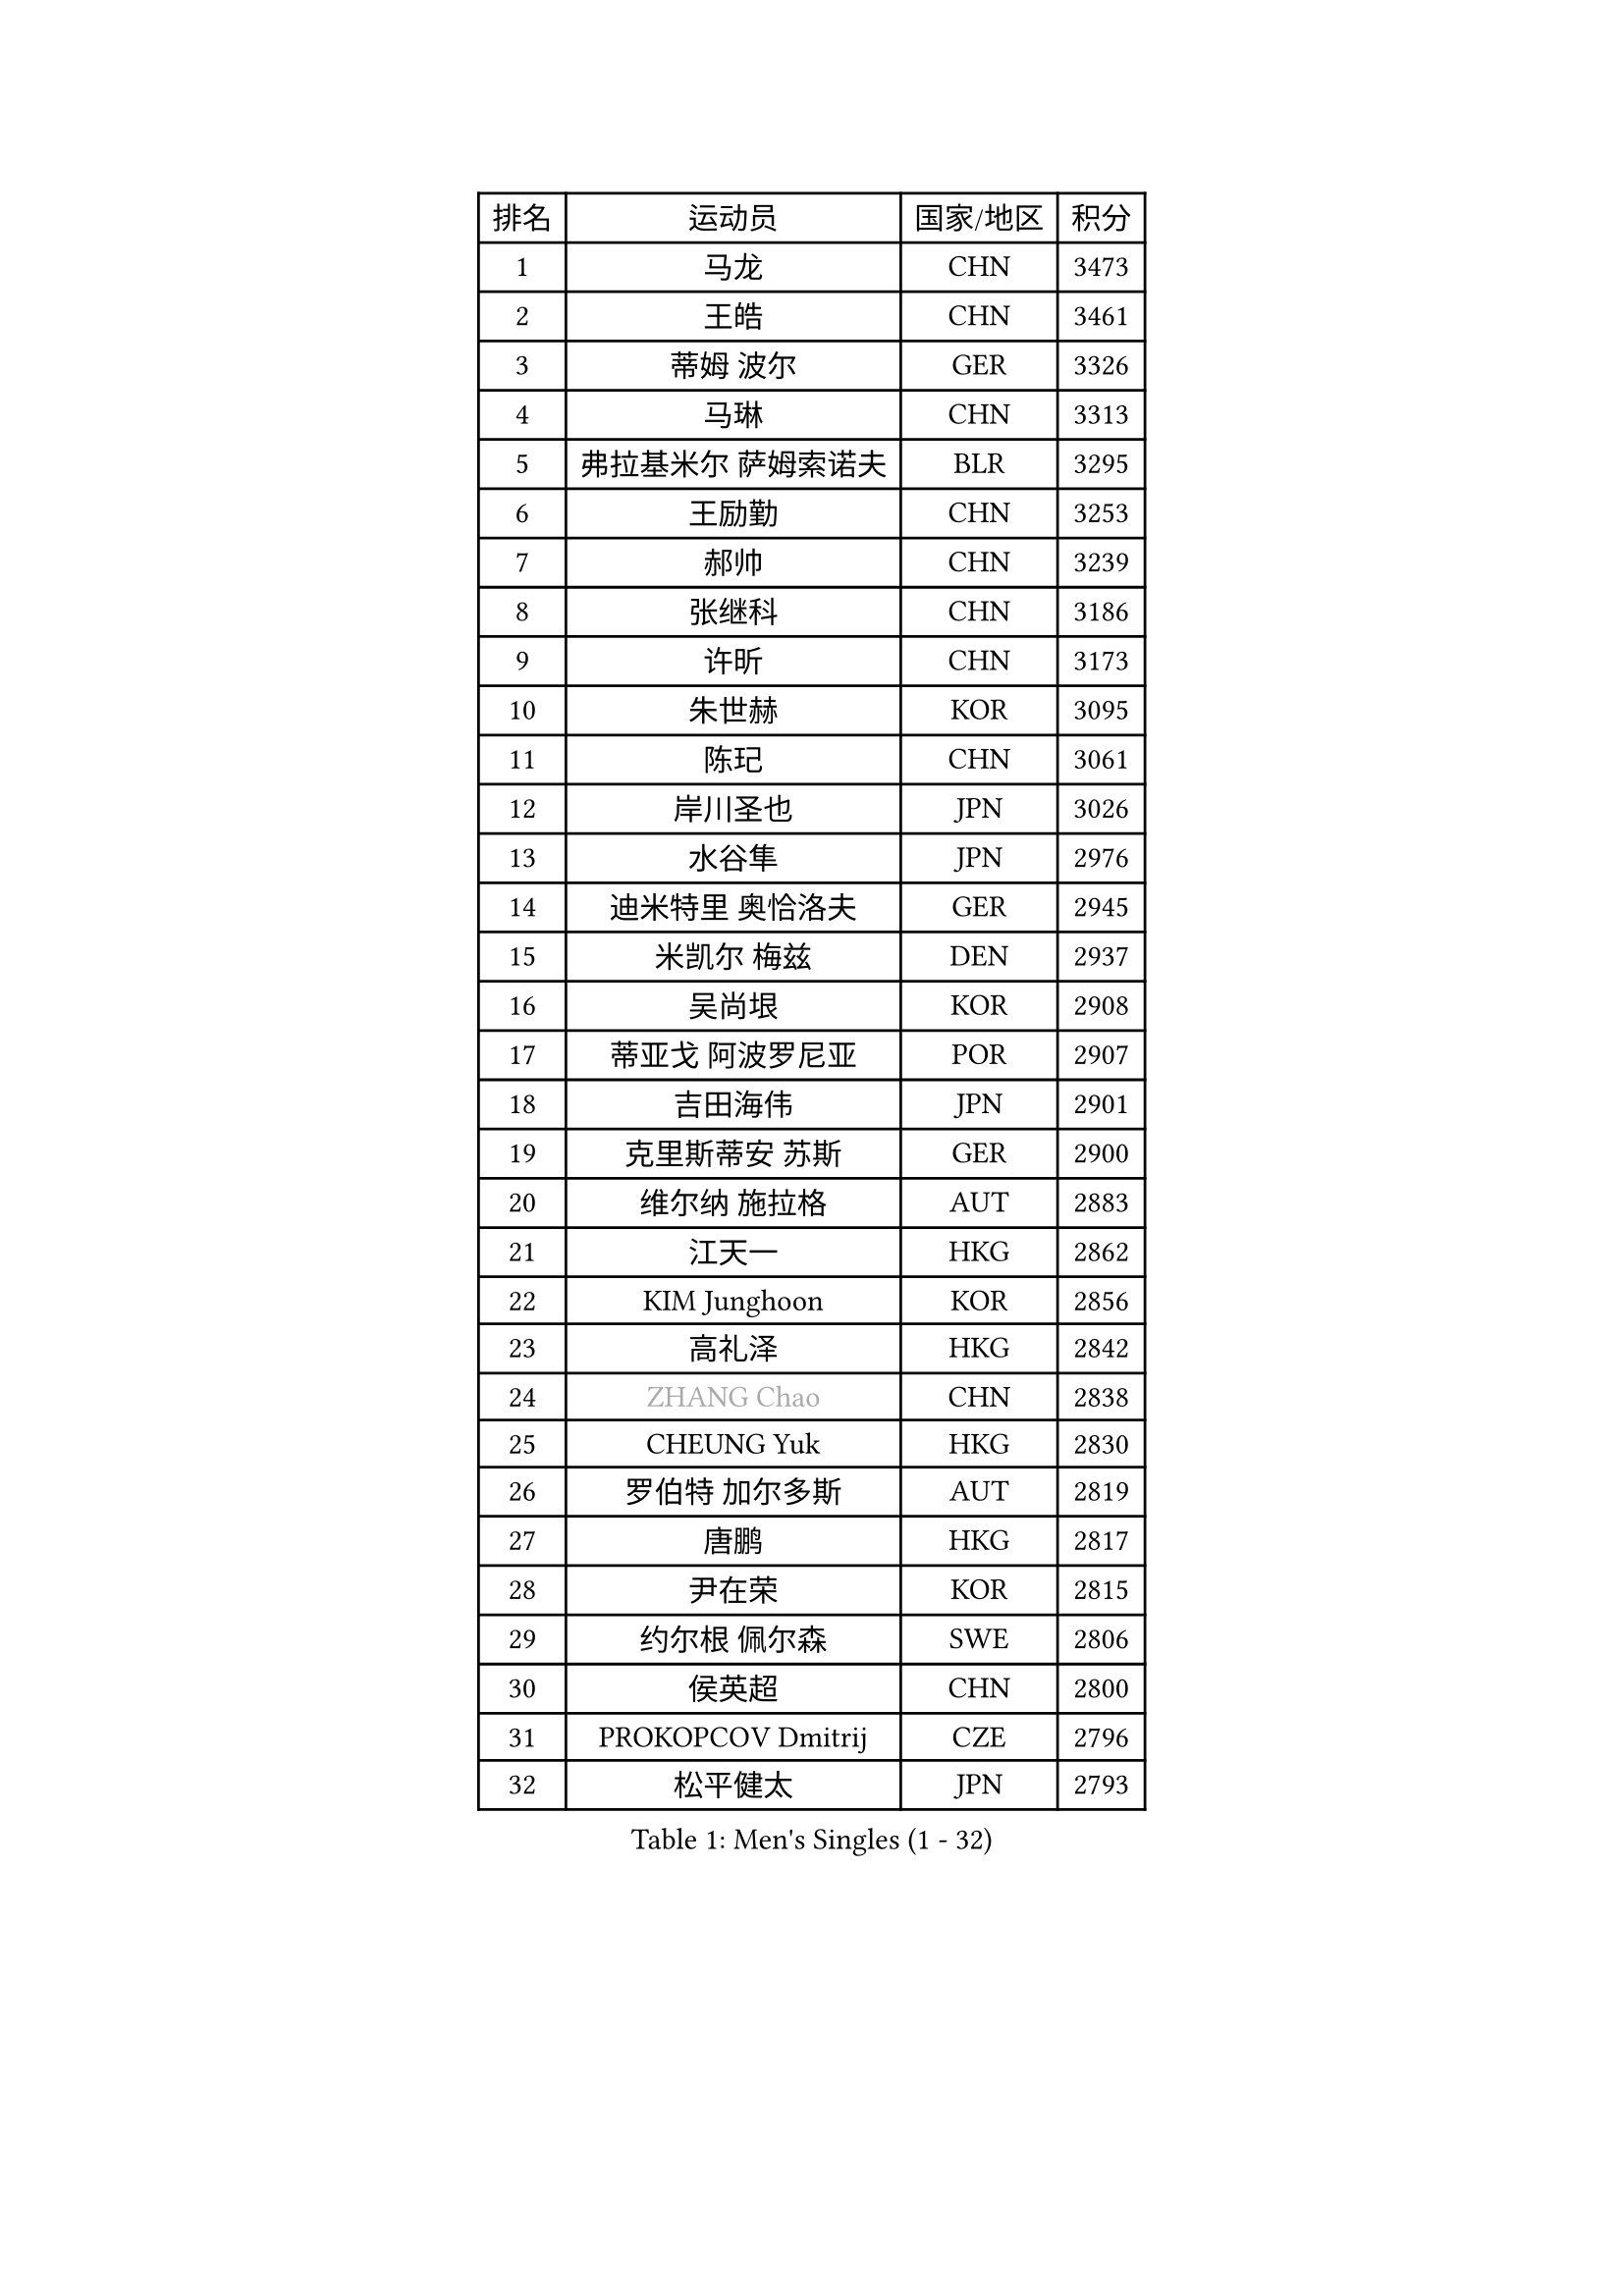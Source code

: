 
#set text(font: ("Courier New", "NSimSun"))
#figure(
  caption: "Men's Singles (1 - 32)",
    table(
      columns: 4,
      [排名], [运动员], [国家/地区], [积分],
      [1], [马龙], [CHN], [3473],
      [2], [王皓], [CHN], [3461],
      [3], [蒂姆 波尔], [GER], [3326],
      [4], [马琳], [CHN], [3313],
      [5], [弗拉基米尔 萨姆索诺夫], [BLR], [3295],
      [6], [王励勤], [CHN], [3253],
      [7], [郝帅], [CHN], [3239],
      [8], [张继科], [CHN], [3186],
      [9], [许昕], [CHN], [3173],
      [10], [朱世赫], [KOR], [3095],
      [11], [陈玘], [CHN], [3061],
      [12], [岸川圣也], [JPN], [3026],
      [13], [水谷隼], [JPN], [2976],
      [14], [迪米特里 奥恰洛夫], [GER], [2945],
      [15], [米凯尔 梅兹], [DEN], [2937],
      [16], [吴尚垠], [KOR], [2908],
      [17], [蒂亚戈 阿波罗尼亚], [POR], [2907],
      [18], [吉田海伟], [JPN], [2901],
      [19], [克里斯蒂安 苏斯], [GER], [2900],
      [20], [维尔纳 施拉格], [AUT], [2883],
      [21], [江天一], [HKG], [2862],
      [22], [KIM Junghoon], [KOR], [2856],
      [23], [高礼泽], [HKG], [2842],
      [24], [#text(gray, "ZHANG Chao")], [CHN], [2838],
      [25], [CHEUNG Yuk], [HKG], [2830],
      [26], [罗伯特 加尔多斯], [AUT], [2819],
      [27], [唐鹏], [HKG], [2817],
      [28], [尹在荣], [KOR], [2815],
      [29], [约尔根 佩尔森], [SWE], [2806],
      [30], [侯英超], [CHN], [2800],
      [31], [PROKOPCOV Dmitrij], [CZE], [2796],
      [32], [松平健太], [JPN], [2793],
    )
  )#pagebreak()

#set text(font: ("Courier New", "NSimSun"))
#figure(
  caption: "Men's Singles (33 - 64)",
    table(
      columns: 4,
      [排名], [运动员], [国家/地区], [积分],
      [33], [高宁], [SGP], [2785],
      [34], [巴斯蒂安 斯蒂格], [GER], [2782],
      [35], [PRIMORAC Zoran], [CRO], [2779],
      [36], [庄智渊], [TPE], [2778],
      [37], [LI Ching], [HKG], [2777],
      [38], [帕特里克 鲍姆], [GER], [2773],
      [39], [KAN Yo], [JPN], [2759],
      [40], [李廷佑], [KOR], [2757],
      [41], [安德烈 加奇尼], [CRO], [2755],
      [42], [柳承敏], [KOR], [2749],
      [43], [GERELL Par], [SWE], [2740],
      [44], [CHEN Weixing], [AUT], [2732],
      [45], [LIN Ju], [DOM], [2726],
      [46], [LI Ping], [QAT], [2725],
      [47], [卡林尼科斯 格林卡], [GRE], [2714],
      [48], [LEE Jungsam], [KOR], [2709],
      [49], [RUBTSOV Igor], [RUS], [2709],
      [50], [MATTENET Adrien], [FRA], [2696],
      [51], [SUCH Bartosz], [POL], [2679],
      [52], [帕纳吉奥迪斯 吉奥尼斯], [GRE], [2675],
      [53], [阿德里安 克里桑], [ROU], [2673],
      [54], [#text(gray, "邱贻可")], [CHN], [2667],
      [55], [SKACHKOV Kirill], [RUS], [2656],
      [56], [LUNDQVIST Jens], [SWE], [2645],
      [57], [TUGWELL Finn], [DEN], [2636],
      [58], [WANG Zengyi], [POL], [2630],
      [59], [TAN Ruiwu], [CRO], [2624],
      [60], [KEINATH Thomas], [SVK], [2620],
      [61], [KIM Hyok Bong], [PRK], [2612],
      [62], [HAN Jimin], [KOR], [2608],
      [63], [CHO Eonrae], [KOR], [2607],
      [64], [KORBEL Petr], [CZE], [2605],
    )
  )#pagebreak()

#set text(font: ("Courier New", "NSimSun"))
#figure(
  caption: "Men's Singles (65 - 96)",
    table(
      columns: 4,
      [排名], [运动员], [国家/地区], [积分],
      [65], [CHTCHETININE Evgueni], [BLR], [2589],
      [66], [ACHANTA Sharath Kamal], [IND], [2569],
      [67], [MONTEIRO Thiago], [BRA], [2566],
      [68], [TOKIC Bojan], [SLO], [2562],
      [69], [金珉锡], [KOR], [2562],
      [70], [OYA Hidetoshi], [JPN], [2560],
      [71], [LEGOUT Christophe], [FRA], [2554],
      [72], [LEE Jinkwon], [KOR], [2551],
      [73], [JANG Song Man], [PRK], [2548],
      [74], [#text(gray, "简 诺瓦 瓦尔德内尔")], [SWE], [2543],
      [75], [BLASZCZYK Lucjan], [POL], [2541],
      [76], [CIOTI Constantin], [ROU], [2533],
      [77], [TAKAKIWA Taku], [JPN], [2527],
      [78], [MONRAD Martin], [DEN], [2522],
      [79], [LEUNG Chu Yan], [HKG], [2519],
      [80], [ELOI Damien], [FRA], [2515],
      [81], [BOBOCICA Mihai], [ITA], [2513],
      [82], [HE Zhiwen], [ESP], [2511],
      [83], [SMIRNOV Alexey], [RUS], [2507],
      [84], [#text(gray, "孔令辉")], [CHN], [2507],
      [85], [TORIOLA Segun], [NGR], [2507],
      [86], [FEJER-KONNERTH Zoltan], [GER], [2506],
      [87], [KOSOWSKI Jakub], [POL], [2504],
      [88], [BARDON Michal], [SVK], [2503],
      [89], [MA Liang], [SGP], [2497],
      [90], [HABESOHN Daniel], [AUT], [2495],
      [91], [KUZMIN Fedor], [RUS], [2493],
      [92], [CHIANG Hung-Chieh], [TPE], [2488],
      [93], [蒋澎龙], [TPE], [2488],
      [94], [塩野真人], [JPN], [2488],
      [95], [SVENSSON Robert], [SWE], [2482],
      [96], [PISTEJ Lubomir], [SVK], [2477],
    )
  )#pagebreak()

#set text(font: ("Courier New", "NSimSun"))
#figure(
  caption: "Men's Singles (97 - 128)",
    table(
      columns: 4,
      [排名], [运动员], [国家/地区], [积分],
      [97], [#text(gray, "YANG Min")], [ITA], [2470],
      [98], [SEO Hyundeok], [KOR], [2469],
      [99], [ILLAS Erik], [SVK], [2465],
      [100], [李尚洙], [KOR], [2464],
      [101], [DRINKHALL Paul], [ENG], [2463],
      [102], [SHMYREV Maxim], [RUS], [2463],
      [103], [斯特凡 菲格尔], [AUT], [2462],
      [104], [让 米歇尔 赛弗], [BEL], [2461],
      [105], [LIM Jaehyun], [KOR], [2458],
      [106], [MACHADO Carlos], [ESP], [2455],
      [107], [PETO Zsolt], [SRB], [2453],
      [108], [CHANG Yen-Shu], [TPE], [2440],
      [109], [KARAKASEVIC Aleksandar], [SRB], [2440],
      [110], [MATSUDAIRA Kenji], [JPN], [2439],
      [111], [LIVENTSOV Alexey], [RUS], [2437],
      [112], [GORAK Daniel], [POL], [2434],
      [113], [TOSIC Roko], [CRO], [2433],
      [114], [SHIMOYAMA Takanori], [JPN], [2423],
      [115], [#text(gray, "LEI Zhenhua")], [CHN], [2421],
      [116], [HUANG Sheng-Sheng], [TPE], [2419],
      [117], [WOSIK Torben], [GER], [2416],
      [118], [YANG Zi], [SGP], [2416],
      [119], [WU Chih-Chi], [TPE], [2412],
      [120], [马克斯 弗雷塔斯], [POR], [2400],
      [121], [BURGIS Matiss], [LAT], [2395],
      [122], [KONECNY Tomas], [CZE], [2390],
      [123], [JEVTOVIC Marko], [SRB], [2379],
      [124], [FILIMON Andrei], [ROU], [2377],
      [125], [艾曼纽 莱贝松], [FRA], [2371],
      [126], [KOSIBA Daniel], [HUN], [2367],
      [127], [RI Chol Guk], [PRK], [2364],
      [128], [JAKAB Janos], [HUN], [2363],
    )
  )